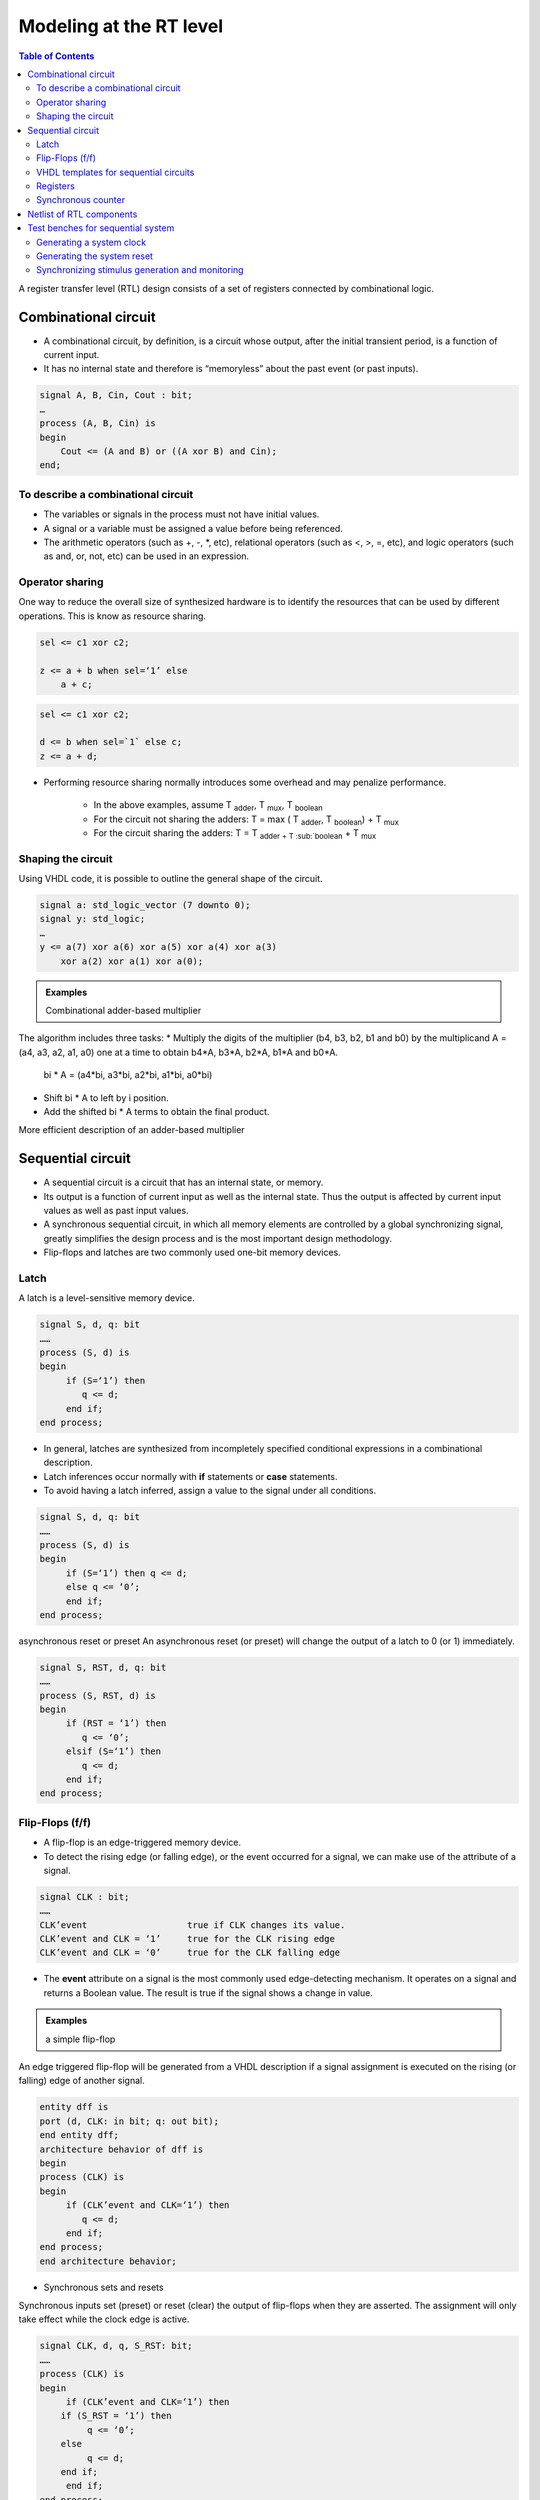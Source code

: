 Modeling at the RT level
======================================

.. contents:: Table of Contents

A register transfer level (RTL) design consists of a set of registers connected by combinational logic. 
    
.. image:: ../_static/c6_RTL.jpg
    :align: center
    :width: 400

Combinational circuit    
---------------------
* A combinational circuit, by definition, is a circuit whose output, after the initial transient period, is a function of current input.
* It has no internal state and therefore is “memoryless” about the past event (or past inputs).
    
.. code::
    
    signal A, B, Cin, Cout : bit;
    …
    process (A, B, Cin) is
    begin
        Cout <= (A and B) or ((A xor B) and Cin); 
    end;

To describe a combinational circuit
++++++++++++++++++++++++++++++++++++
* The variables or signals in the process must not have initial values.
* A signal or a variable must be assigned a value before being referenced.
* The arithmetic operators (such as +, -, *, etc), relational operators (such as <, >, =, etc), and logic operators (such as and, or, not, etc) can be used in an expression.

Operator sharing
++++++++++++++++
One way to reduce the overall size of synthesized hardware is to identify the resources that can be used by different operations.  This is know as resource sharing.

.. image:: ../_static/c6_operations1.jpg
    :align: right
    :width: 140
    
.. code::
        
    sel <= c1 xor c2;
    
    z <= a + b when sel=‘1’ else 
        a + c;
    
.. image:: ../_static/c6_operations2.jpg
    :align: right
    :width: 140    

.. code::
    
    sel <= c1 xor c2;
    
    d <= b when sel=`1` else c; 
    z <= a + d;

* Performing resource sharing normally introduces some overhead and may penalize performance.
    
    * In the above examples, assume T  :sub:`adder`, T  :sub:`mux`, T :sub:`boolean`
    
    * For the circuit not sharing the adders: T = max ( T :sub:`adder`, T :sub:`boolean`) + T :sub:`mux`
    
    * For the circuit sharing the adders: T = T :sub:`adder + T :sub:`boolean` + T :sub:`mux` 

Shaping the circuit
+++++++++++++++++++
Using VHDL code, it is possible to outline the general shape of the circuit.

.. image:: ../_static/c6_Reduced_xor.jpg
    :align: center
    :width: 400

.. code::

    signal a: std_logic_vector (7 downto 0);
    signal y: std_logic;
    …
    y <= a(7) xor a(6) xor a(5) xor a(4) xor a(3) 
        xor a(2) xor a(1) xor a(0);

.. image:: ../_static/c6_Reduced_xor2.jpg
    :align: center
    :width: 400

.. image:: ../_static/c6_Reduced_xor3.jpg
    :align: center
    :width: 400

.. admonition:: Examples
    
    Combinational adder-based multiplier        
    
.. image:: ../_static/c6_adder_based_multiplier.jpg
    :align: center
    :width: 400    
    
The algorithm includes three tasks:    
* Multiply the digits of the multiplier (b4, b3, b2, b1 and b0) by the multiplicand A = (a4, a3, a2, a1, a0) one at a time to obtain b4*A, b3*A, b2*A, b1*A and b0*A.  
        bi * A = (a4*bi, a3*bi, a2*bi, a1*bi, a0*bi)
* Shift bi * A to left by i position.
* Add the shifted bi * A terms to obtain the final product.
    
.. image:: ../_static/c6_algorithm.jpg
    :align: center
    :width: 400   

.. code-block::    
   :linenos:
       
    library IEEE;
    use ieee.std_logic_1164.all;
    use ieee.std_logic_arith.all;
    use ieee.std_logic_unsigned.all;
    entity mult5 is
    port (a, b : in std_logic_vector(4 downto 0);
           y: out std_logic_vector(9 downto 0));
    end entity mult5;
    architecture comb1_arch of mult5 is
    constant WIDTH : integer := 5; 
    signal au, bv0, bv1, bv2, bv3, bv4: std_logic_vector(WIDTH-1 downto 0);
    signal p0, p1, p2, p3, p4, prod: std_logic_vector(2*WIDTH-1 downto 0);

    begin
        au <= a;
        bv0 <= (others => b(0));
        bv1 <= (others => b(1));
        bv2 <= (others => b(2));
        bv3 <= (others => b(3));
        bv4 <= (others => b(4));
        p0 <= “00000” & (bv0 and au);
        p1 <= “0000” & (bv1 and au) & ‘0’;
        p2 <= “000” & (bv2 and au) & “00”;
        p3 <= “00” & (bv3 and au) & “000”;
        p4 <= ‘0’ & (bv4 and au) & “0000”;
        prod <= ((p0+p1)+(p2+p3))+p4;
        y <= prod;
    end architecture comb1_arch;

.. image:: ../_static/c6_code.jpg
    :align: center
    :width: 300  

More efficient description of an adder-based multiplier

.. code-block::    
   :linenos:
   
    architecture comb2_arch of mult5 is
    constant WIDTH : integer := 5; 
    signal au, bv0, bv1, bv2, bv3, bv4: std_logic_vector (WIDTH-1 	downto 0);
    signal pp0, pp1, pp2, pp3, pp4: std_logic_vector (WIDTH downto 0);
    signal prod: std_logic_vector (2*WIDTH-1 downto 0);

    begin
        au <= a;
        bv0 <= (others => b(0));
        bv1 <= (others => b(1));
        bv2 <= (others => b(2));
        bv3 <= (others => b(3));
        bv4 <= (others => b(4));
        pp0 <= ‘0’ & (bv0 and au);
        pp1 <= (‘0’ & pp0(WIDTH downto 1))+ (‘0’ & (bv1 and au));
        pp2 <= (‘0’ & pp1(WIDTH downto 1))+ (‘0’ & (bv2 and au));
        pp3 <= (‘0’ & pp2(WIDTH downto 1))+ (‘0’ & (bv3 and au));
        pp4 <= (‘0’ & pp3(WIDTH downto 1))+ (‘0’ & (bv4 and au));
        prod <= pp4 & pp3(0) & pp2(0) & pp1(0) & pp0(0);
        y <= prod;
    end architecture comb2_arch;

Sequential circuit
------------------
* A sequential circuit is a circuit that has an internal state, or memory.
* Its output is a function of current input as well as the internal state. Thus the output is affected by current input values as well as past input values.
* A synchronous sequential circuit, in which all memory elements are controlled by a global synchronizing signal, greatly simplifies the design process and is the most important design methodology.
* Flip-flops and latches are two commonly used one-bit memory devices.
    
Latch
+++++
A latch is a level-sensitive memory device.

.. image:: ../_static/c6_latch.jpg
    :align: right
    :width: 200

.. code::

    signal S, d, q: bit
    ……
    process (S, d) is
    begin
         if (S=‘1’) then
            q <= d;
         end if;
    end process;

* In general, latches are synthesized from incompletely specified conditional expressions in a combinational description.
* Latch inferences occur normally with **if** statements or **case** statements.
* To avoid having a latch inferred, assign a value to the signal under all conditions.  

.. code::

    signal S, d, q: bit
    ……
    process (S, d) is
    begin
         if (S=‘1’) then q <= d;
         else q <= ‘0’;
         end if;
    end process;

asynchronous reset or preset
An asynchronous reset (or preset) will change the output of a latch to 0 (or 1) immediately.
    
.. image:: ../_static/c6_asynchronous_reset.jpg
    :align: right
    :width: 200
    
.. code::
    
    signal S, RST, d, q: bit
    ……
    process (S, RST, d) is
    begin
         if (RST = ‘1’) then
            q <= ‘0’;
         elsif (S=‘1’) then
            q <= d;
         end if;
    end process;

Flip-Flops (f/f)
++++++++++++++++
* A flip-flop is an edge-triggered memory device.
* To detect the rising edge (or falling edge), or the event occurred for a signal, we can make use of the attribute of a signal.
    
.. code::
    
    signal CLK : bit;
    ……
    CLK’event			true if CLK changes its value.
    CLK’event and CLK = ‘1’	true for the CLK rising edge
    CLK’event and CLK = ‘0’	true for the CLK falling edge
* The **event** attribute on a signal is the most commonly used edge-detecting mechanism.  It operates on a signal and  returns a Boolean value. The result is true if the signal shows a change in value.

.. admonition:: Examples

    a simple flip-flop
    
An edge triggered flip-flop will be generated from a VHDL description if a signal assignment is executed on the rising (or falling) edge of another signal.

.. image:: ../_static/c6_flip_flop.jpg
    :align: right
    :width: 200  

.. code::
  
    entity dff is
    port (d, CLK: in bit; q: out bit);
    end entity dff;
    architecture behavior of dff is
    begin
    process (CLK) is
    begin
         if (CLK’event and CLK=‘1’) then
            q <= d;
         end if;
    end process;
    end architecture behavior;

* Synchronous sets and resets
Synchronous inputs set (preset) or reset (clear) the output of flip-flops when they are asserted.  The assignment will only take effect while the clock edge is active.

.. image:: ../_static/c6_Synchronous.jpg
    :align: right
    :width: 200      
  
.. code::

    signal CLK, d, q, S_RST: bit;
    ……
    process (CLK) is
    begin
         if (CLK’event and CLK=‘1’) then
        if (S_RST = ‘1’) then
             q <= ‘0’;
        else
             q <= d;
        end if;
         end if;
    end process;

* Asynchronous sets and resets  
Asynchronous inputs set (preset) or reset (clear) the output of flip-flops whenever they are asserted independent of the clock.

.. image:: ../_static/c6_Asynchronous.jpg
    :align: right
    :width: 200  
    
.. code::
    
    signal CLK , A_RST, d, q: bit;
    ……
    process (CLK, A_RST) is
    begin
         if (A_RST = ‘1’) then
            q <= ‘0’;
         elsif (CLK’event and CLK=‘1’) then
            q <= d;
         end if;
    end process;

* A f/f with more than one asynchronous input    

.. image:: ../_static/c6_dff_en.jpg
    :align: right
    :width: 200  

.. code-block::    
   :linenos:
   
    signal CLK , RST, PRST, EN: bit;
    signal d, q: bit;
    ……
    
    architecture two_seg of dff_en is
    signal q_reg, q_next : bit;
    begin
        process (CLK, PRST, RST) is
        begin
             if (PRST = ‘1’) then
                q_reg <= ‘1’;
             elsif (RST = ‘1’) then
                q_reg <= ‘0’;
             elsif (CLK’event and CLK=‘1’) then
                q_reg <= q_next;
             end if;
        end process;

        q_next <= d when EN = ‘1’ else
                q_reg;
        q <= q_reg;
    end architecture two_seg;

VHDL templates for sequential circuits
++++++++++++++++++++++++++++++++++++++
* An RTL circuit can be described in two segments:

    * A synchronous section updates the register information at the rising edge of the clock. ``q_reg <= q_next;``
    * A combinational section describes combinational logics, for example, update q_next;

.. image:: ../_static/c6_code2.jpg
    :align: center
    :width: 400   
  
.. admonition:: Examples
    
    PULSER 

.. image:: ../_static/c6_ex_pulser.jpg
    :align: center
    :width: 400   
    
.. code-block::    
   :linenos:
   
    entity PULSER is
         port (CLK, PB : in bit ;
         PB_pulse : out bit);
    end PULSER;
    
    architecture BHV of PULSER is
         signal q1_reg, q2_reg, q1_next, q2_next : bit;
    begin
    process (CLK) is 
    begin
         if (CLK’event and CLK=‘1’) then
            q1_reg <= q1_next;
            q2_reg <= q2_next;
         end if;
    end process;
    q1_next <= PB;
    q2_next <= q1_reg;
    PB_pulse <= (not q1_reg) nor q2_reg;
    end architecture BHV;

Registers
++++++++++

.. image:: ../_static/c6_registers.jpg
    :align: center
    :width: 400   
    
.. code::

    -- 4-bit simple register
    signal CLK , ASYNC : bit;
    singal Din, Dout : 
        bit_vector (3 down to 0);
    ……
    process (CLK, ASYNC) is
    begin
         if (ASYNC = ‘1’) then
            Dout <= “1100”;
         elsif (CLK’event and CLK=‘1’) then
        Dout <= Din;
         end if;
    end process;

.. admonition:: Examples

    4-bit serial-in and serial-out shift register

.. image:: ../_static/c6_shift_register.jpg
    :align: center
    :width: 400   
    
.. code::

    signal CLK ,d, q : bit;
    ……
    architecture two_seg of shift_register is 
    signal r_reg, r_next: bit_vector (3 downto 0);
    begin
    process (CLK) is
    begin
         if (CLK’event and CLK=‘1’) then
        r_reg <= r_next;
         end if;
    end process;

    r_next <= d & r_reg(3 downto 1); 
    q <= r_reg(0);
    end architecture two_seg;

Synchronous counter
+++++++++++++++++++

.. admonition:: Examples
    
    4-bit synchronous counter

.. code-block::    
   :linenos:
   
    library IEEE;
    use ieee.std_logic_1164.all;
    use ieee.std_logic_arith.all;
    use ieee.std_logic_unsigned.all;
    entity counter is
    port (CLK, RESET: in std_logic;
        load, Count, UpDown: in std_logic;
        DataIn: in std_logic_vector(3 downto 0);
        DataOut: out std_logic_vector(3 downto 0));
    end entity counter;
    architecture two-seg of counter is 
    signal Reg, Reg_Next : std_logic_vector (3 downto 0);

    begin
    process (CLK, RESET) is
    begin
    if RESET = ‘1’ then
         Reg <=”0000”;
    elsif CLK’event and CLK=‘1’ then
         Reg <= Reg_Next;
    end if;
    end process;
    -- next-state logic
    Reg_next <= DataIn when load = ‘1’ else
        (Reg+1) when (Count=‘1’ and UpDown = ‘1’) else
        (Reg-1) when (Count=‘1’ and UpDown =‘0’) else
        Reg;
    -- Output logic
    DataOut <= Reg;
    end architecture two-seg;

.. admonition:: Examples

    Decimal counter

* A decimal counter circulates the patterns in binary-coded decimal (BCD) format.
* The BCD code use 4 bits to represent a decimal number.
    
.. image:: ../_static/c6_Decimal_counter.jpg
    :align: center
    :width: 400     

.. admonition:: Examples

    Three-digit decimal counter using conditional concurrent statements

.. code-block::    
   :linenos:
   
    library IEEE;
    use ieee.std_logic_1164.all;
    use ieee.std_logic_arith.all;
    use ieee.std_logic_unsigned.all;
    entity decimal_counter is
    port (CLK, RESET: in std_logic;
        d1, d10, d100: out std_logic_vector(3 downto 0));
    end entity decimal_ounter;
    architecture concurrent_arch of decimal_ounter is 
    signal d1_reg, d10_reg, d100_reg: std_logic_vector (3 downto 0);
    signal d1_next, d10_next, d100_next: std_logic_vector (3 downto 0);

    begin

    -- register 
    process (CLK, RESET) is
    begin
    if RESET = ‘1’ then
         d1_reg <=”0000”;
         d10_reg <=”0000”;
         d100_reg <=”0000”;
    elsif CLK’event and CLK=‘1’ then
         d1_reg <= d1_next;
         d10_reg <= d10_next;
         d100_reg <= d100_next;
    end if;
    end process;
    -- next-state logic
    d1_next <= “0000” when d1_reg = 9 else d1_reg+1;
    d10_next <= “0000” when (d1_reg = 9 and d10_reg = 9) else
            d10_reg+1 when d1_reg = 9 else d10_reg;
    d100_next <= “0000” when (d1_reg=9 and d10_reg=9 and d100_reg=9) else
            d100_reg+1 when (d1_reg=9 and d10_reg=9) else d100_reg;
    -- Output logic
    d1 <= d1_reg; d10 <= d10_reg; d100 <= d100_reg;
    end architecture concurrent_arch;

.. admonition:: Examples

    Three-digit decimal counter using a nested if statement

.. code-block::    
   :linenos:
   
    architecture if_arch of decimal_ounter is 
         signal d1_reg, d10_reg, d100_reg: std_logic_vector (3 downto 0);
         signal d1_next, d10_next, d100_next: std_logic_vector (3 downto 0);
    begin
    process (CLK, RESET) is
    begin
    if RESET = ‘1’ then
         d1_reg <=”0000”;
         d10_reg <=”0000”;
         d100_reg <=”0000”;
    elsif CLK’event and CLK=‘1’ then
         d1_reg <= d1_next;
         d10_reg <= d10_next;
         d100_reg <= d100_next;
    end if;
    end process;

    -- next-state logic
    process (d1_reg, d10_reg, d100_reg)
    begin
        d10_next <= d10_reg;
        d100_next <= d100_reg;
        if d1_reg /= 9 then
             d1_next = d1_reg+1;
        else -- reach 9
             d1_next = “0000”;
             if d10_reg /= 9 then
            d10_next <= d10_reg + 1;
             else -- reach 99
            d10_next <= “0000”;
            if d100_reg /= 9 then
                 d100_next <= d100_reg + 1;
            else -- reach 999
                 d100_next <= “0000”;
            end if;
             end if;
        end if;
    end process;
    -- Output logic
    d1 <= d1_reg; d10 <= d10_reg; d100 <= d100_reg;
    end architecture if_arch;
    
Netlist of RTL components
-------------------------
A data path usually consists of a netlist of RTL components such as function units, multiplexers, comparators, registers, etc.

.. image:: ../_static/c6_Netlist_RTL.jpg
    :align: center
    :width: 400  

.. code-block::    
   :linenos:
   
    signal clk, en, s1, s2, s3 : std_logic;
    signal xi, yi, zi : std_logic_vector(7 downto 0);
    signal ctrl : boolean;
    ……
    architecture two_seg of datapath is
    signal x, y, z, x_next, y_next, mux1, mux2, mux3 : std_logic_vector (7 downto 0); 
    begin
    process (clk) is
    begin
    if reset =‘1’ then
        x <= “00000000”;
        y <= “00000000”; 
    elsif (clk’event and clk=‘1’) then -- registers
        x <= x_next;
        y <= y_next; 
    end if;
    end process;
    ctrl <= (x<y); -- comparator
    x_next <= xi;
    y_next <= mux1 when en = ‘1’ else y;

    mux1 <= z when s1 = ‘0’ else 
        yi; 	-- multiplexer
    mux2 <= y when s2 = ‘0’ else
         x; -- multiplexer 
    mux3 <= x when s3 = ‘0’ else
         y; 	-- multiplexer 
    z <= mux3 – mux2;  -- subtracter
    zi <= z;
    end architecture two_seg;

Test benches for sequential system
-----------------------------------
* All synchronous system require a system clock signal.
* A reset signal is required.  The reset signal is asserted at power on to place the sequential system in its initial state.

Generating a system clock
+++++++++++++++++++++++++

.. admonition:: Examples

    50% duty cycle clock

.. code::    

    clock_gen: process
	constant period : time := 100 ns;
	begin
		clk <= ‘0’;
		wait for period/2;
		clk <= ‘1’;
		wait for period/2;
	end process;

Generating the system reset
++++++++++++++++++++++++++++
* The reset signal typically

    * starts in its asserted state at power on,
    * remains in that state for a specified period of time, then
    * changes to its unasserted state, and
    * remains there for as long as power continues to be applied to the system.

* The duration of the assertion of the reset signal is specified as 

    * either a fixed time ``reset <= ‘1’, ‘0’ after 160 ns;``
    * or some multiple of the clock’s period and is synchronized to the system clock
	
.. code::
    
    reset_process : process
    begin
        reset <= ‘1’;
        for i in 1 to 2 loop
            wait until clk = ‘1’;
        end loop;
        reset <= ‘0’;
        wait;
    end process;

Synchronizing stimulus generation and monitoring
++++++++++++++++++++++++++++++++++++++++++++++++

.. code-block::    
   :linenos:
   
    monitor : process
        constant n : integer := 1000;
        variable number : integer range 0 to 999 :=0;
    begin
        wait until reset <= ‘0’;
        wait for 1 ns;
        for i in 0 to n loop
            number := to_integer(unsigned(d100))*100+to_integer(unsigned(d10))*10
                + to_integer(unsigned(d1));
            assert number = i mod n
            report “count of ” & integer’image(i mod n) & “ failed”
            severity error;
            wait until clk = ‘1’;
            wait for 1 ns;
        end loop;
        wait;
    end process;

.. image:: ../_static/c6_Waveforms.jpg
    :align: center
    :width: 500  

.. code::
        
    use ieee.numeric_std.all;
    signal x : std_logic_vector(3 downto 0); -- vector with element std_logic
    signal y : unsigned(3 downto 0); -- vector with element std_logic
    signal z : integer range 0 to 15;
    --conversion between std_logic_vector, signed, unsigned
    x <= y;  -- illegal assignment, type conflict
    y <= x;  -- illegal assignment, type conflict
    x <= std_logic_vector(y); -- legal assignment
    y <= unsigned(x);  -- legal assignment
    --conversion between signed, unsigned, integer
    z <= to_integer(y); -- legal assignment
    z <= to_integer(unsigned(x)); -- legal assignment
    y <= to_unsigned(z, 4); -- legal assignment
    x <= std_logic_vector(to_unsigned(z, 4)); -- legal assignment
        
        